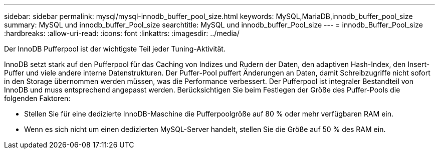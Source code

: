 ---
sidebar: sidebar 
permalink: mysql/mysql-innodb_buffer_pool_size.html 
keywords: MySQL,MariaDB,innodb_buffer_pool_size 
summary: MySQL und innodb_buffer_Pool_size 
searchtitle: MySQL und innodb_buffer_Pool_size 
---
= innodb_Buffer_Pool_size
:hardbreaks:
:allow-uri-read: 
:icons: font
:linkattrs: 
:imagesdir: ../media/


[role="lead"]
Der InnoDB Pufferpool ist der wichtigste Teil jeder Tuning-Aktivität.

InnoDB setzt stark auf den Pufferpool für das Caching von Indizes und Rudern der Daten, den adaptiven Hash-Index, den Insert-Puffer und viele andere interne Datenstrukturen. Der Puffer-Pool puffert Änderungen an Daten, damit Schreibzugriffe nicht sofort in den Storage übernommen werden müssen, was die Performance verbessert. Der Pufferpool ist integraler Bestandteil von InnoDB und muss entsprechend angepasst werden. Berücksichtigen Sie beim Festlegen der Größe des Puffer-Pools die folgenden Faktoren:

* Stellen Sie für eine dedizierte InnoDB-Maschine die Pufferpoolgröße auf 80 % oder mehr verfügbaren RAM ein.
* Wenn es sich nicht um einen dedizierten MySQL-Server handelt, stellen Sie die Größe auf 50 % des RAM ein.

